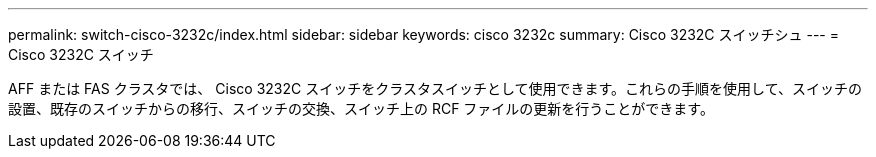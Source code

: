 ---
permalink: switch-cisco-3232c/index.html 
sidebar: sidebar 
keywords: cisco 3232c 
summary: Cisco 3232C スイッチシュ 
---
= Cisco 3232C スイッチ


[role="lead"]
AFF または FAS クラスタでは、 Cisco 3232C スイッチをクラスタスイッチとして使用できます。これらの手順を使用して、スイッチの設置、既存のスイッチからの移行、スイッチの交換、スイッチ上の RCF ファイルの更新を行うことができます。
